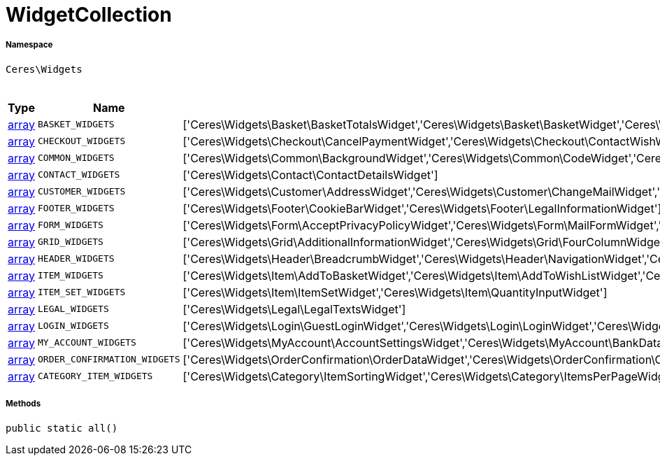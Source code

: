 :table-caption!:
:example-caption!:
:source-highlighter: prettify
:sectids!:
[[ceres__widgetcollection]]
= WidgetCollection





===== Namespace

`Ceres\Widgets`




.Constants
|===
|Type |Name |Value |Description

|link:http://php.net/array[array^]
a|`BASKET_WIDGETS`
|['Ceres\Widgets\Basket\BasketTotalsWidget','Ceres\Widgets\Basket\BasketWidget','Ceres\Widgets\Basket\CouponWidget','Ceres\Widgets\Basket\ShippingCountryWidget']
|
|link:http://php.net/array[array^]
a|`CHECKOUT_WIDGETS`
|['Ceres\Widgets\Checkout\CancelPaymentWidget','Ceres\Widgets\Checkout\ContactWishWidget','Ceres\Widgets\Checkout\GtcCheckWidget','Ceres\Widgets\Checkout\PaymentProviderWidget','Ceres\Widgets\Checkout\PlaceOrderWidget','Ceres\Widgets\Checkout\ShippingPrivacyCheckWidget','Ceres\Widgets\Checkout\ShippingProfileWidget','Ceres\Widgets\Checkout\SubscribeNewsletterCheckWidget','Ceres\Widgets\Checkout\CustomerSignWidget']
|
|link:http://php.net/array[array^]
a|`COMMON_WIDGETS`
|['Ceres\Widgets\Common\BackgroundWidget','Ceres\Widgets\Common\CodeWidget','Ceres\Widgets\Common\CollapseWidget','Ceres\Widgets\Common\GoogleMapsWidget','Ceres\Widgets\Common\ImageBoxWidget','Ceres\Widgets\Common\ImageCarouselWidget','Ceres\Widgets\Common\InlineTextWidget','Ceres\Widgets\Common\ItemListWidget','Ceres\Widgets\Common\LinkListWidget','Ceres\Widgets\Common\LinkWidget','Ceres\Widgets\Common\ListWidget','Ceres\Widgets\Common\LiveShoppingWidget','Ceres\Widgets\Common\NewsletterUnsubscribeWidget','Ceres\Widgets\Common\NewsletterWidget','Ceres\Widgets\Common\PrintButtonWidget','Ceres\Widgets\Common\PrivacySettingsWidget','Ceres\Widgets\Common\SeparatorWidget','Ceres\Widgets\Common\TextWidget','Ceres\Widgets\Common\TitleBarWidget']
|
|link:http://php.net/array[array^]
a|`CONTACT_WIDGETS`
|['Ceres\Widgets\Contact\ContactDetailsWidget']
|
|link:http://php.net/array[array^]
a|`CUSTOMER_WIDGETS`
|['Ceres\Widgets\Customer\AddressWidget','Ceres\Widgets\Customer\ChangeMailWidget','Ceres\Widgets\Customer\ChangePasswordWidget']
|
|link:http://php.net/array[array^]
a|`FOOTER_WIDGETS`
|['Ceres\Widgets\Footer\CookieBarWidget','Ceres\Widgets\Footer\LegalInformationWidget']
|
|link:http://php.net/array[array^]
a|`FORM_WIDGETS`
|['Ceres\Widgets\Form\AcceptPrivacyPolicyWidget','Ceres\Widgets\Form\MailFormWidget','Ceres\Widgets\Form\MailInputWidget','Ceres\Widgets\Form\SelectionWidget','Ceres\Widgets\Form\TextAreaWidget','Ceres\Widgets\Form\TextInputWidget']
|
|link:http://php.net/array[array^]
a|`GRID_WIDGETS`
|['Ceres\Widgets\Grid\AdditionalInformationWidget','Ceres\Widgets\Grid\FourColumnWidget','Ceres\Widgets\Grid\StickyContainerWidget','Ceres\Widgets\Grid\TabWidget','Ceres\Widgets\Grid\ThreeColumnWidget','Ceres\Widgets\Grid\TwoColumnWidget']
|
|link:http://php.net/array[array^]
a|`HEADER_WIDGETS`
|['Ceres\Widgets\Header\BreadcrumbWidget','Ceres\Widgets\Header\NavigationWidget','Ceres\Widgets\Header\Search\SearchSuggestionCategoryWidget','Ceres\Widgets\Header\Search\SearchSuggestionItemWidget','Ceres\Widgets\Header\Search\SearchSuggestionSuggestionWidget','Ceres\Widgets\Header\TopBarWidget']
|
|link:http://php.net/array[array^]
a|`ITEM_WIDGETS`
|['Ceres\Widgets\Item\AddToBasketWidget','Ceres\Widgets\Item\AddToWishListWidget','Ceres\Widgets\Item\AttributeWidget','Ceres\Widgets\Item\GraduatedPriceWidget','Ceres\Widgets\Item\ItemAvailabilityWidget','Ceres\Widgets\Item\ItemBundleWidget','Ceres\Widgets\Item\ItemDataTableWidget','Ceres\Widgets\Item\ItemImageWidget','Ceres\Widgets\Item\ItemPriceWidget','Ceres\Widgets\Item\OrderPropertyWidget','Ceres\Widgets\Item\WishListWidget','Ceres\Widgets\Item\TagsWidget']
|
|link:http://php.net/array[array^]
a|`ITEM_SET_WIDGETS`
|['Ceres\Widgets\Item\ItemSetWidget','Ceres\Widgets\Item\QuantityInputWidget']
|
|link:http://php.net/array[array^]
a|`LEGAL_WIDGETS`
|['Ceres\Widgets\Legal\LegalTextsWidget']
|
|link:http://php.net/array[array^]
a|`LOGIN_WIDGETS`
|['Ceres\Widgets\Login\GuestLoginWidget','Ceres\Widgets\Login\LoginWidget','Ceres\Widgets\Login\RegistrationWidget']
|
|link:http://php.net/array[array^]
a|`MY_ACCOUNT_WIDGETS`
|['Ceres\Widgets\MyAccount\AccountSettingsWidget','Ceres\Widgets\MyAccount\BankDataSelectWidget','Ceres\Widgets\MyAccount\GreetingWidget','Ceres\Widgets\MyAccount\LogoutButtonWidget','Ceres\Widgets\MyAccount\OrderHistoryWidget','Ceres\Widgets\MyAccount\OrderReturnHistoryWidget']
|
|link:http://php.net/array[array^]
a|`ORDER_CONFIRMATION_WIDGETS`
|['Ceres\Widgets\OrderConfirmation\OrderDataWidget','Ceres\Widgets\OrderConfirmation\OrderDocumentsWidget','Ceres\Widgets\OrderConfirmation\OrderReturnWidget','Ceres\Widgets\OrderConfirmation\OrderTotalsWidget','Ceres\Widgets\OrderConfirmation\PurchasedItemsWidget']
|
|link:http://php.net/array[array^]
a|`CATEGORY_ITEM_WIDGETS`
|['Ceres\Widgets\Category\ItemSortingWidget','Ceres\Widgets\Category\ItemsPerPageWidget','Ceres\Widgets\Category\ItemGridWidget','Ceres\Widgets\Category\ToolbarWidget','Ceres\Widgets\Category\PaginationWidget','Ceres\Widgets\Navigation\NavigationTreeWidget','Ceres\Widgets\Navigation\StepByStepNavigationWidget','Ceres\Widgets\Category\Filter\SelectedFilterWidget','Ceres\Widgets\Category\Filter\AttributesPropertiesCharacteristicsFilterWidget','Ceres\Widgets\Category\Filter\AvailabilityFilterWidget','Ceres\Widgets\Category\Filter\CategoryFilterWidget','Ceres\Widgets\Category\Filter\ManufacturerFilterWidget','Ceres\Widgets\Category\Filter\PriceFilterWidget']
|
|===



===== Methods

[source%nowrap, php, subs=+macros]
[#all]
----

public static all()

----







